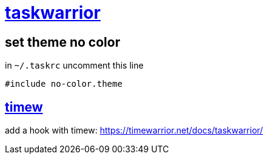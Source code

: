 = https://taskwarrior.org/[taskwarrior]

== set theme no color

in `~/.taskrc` uncomment this line

----
#include no-color.theme
----

== https://timewarrior.net/[timew]

add a hook with timew: https://timewarrior.net/docs/taskwarrior/
